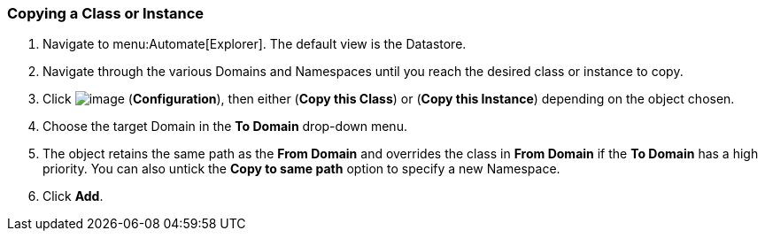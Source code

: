 [[copying-a-class-or-instance]]
=== Copying a Class or Instance

. Navigate to menu:Automate[Explorer]. The default view is the Datastore.

. Navigate through the various Domains and Namespaces until you reach the
desired class or instance to copy.

. Click image:../images/1847.png[image] (*Configuration*), then either (*Copy this Class*) or (*Copy this Instance*) depending on the object chosen.

. Choose the target Domain in the *To Domain* drop-down menu.

. The object retains the same path as the *From Domain* and overrides the
class in *From Domain* if the *To Domain* has a high priority. You can also untick the *Copy to same path* option to specify a new Namespace.

. Click *Add*.

